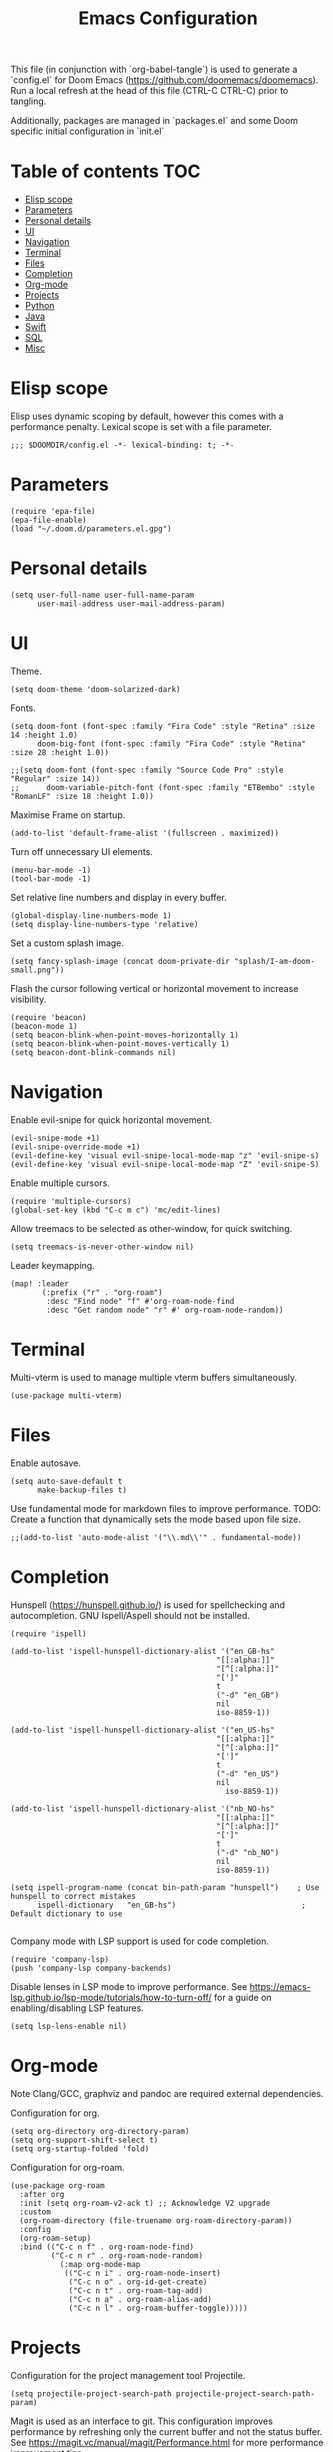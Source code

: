 #+TITLE: Emacs Configuration
#+PROPERTY: header-args :tangle config.el

This file (in conjunction with `org-babel-tangle`) is used to generate a
`config.el` for Doom Emacs (https://github.com/doomemacs/doomemacs). Run a local refresh at the head of this file (CTRL-C CTRL-C) prior to tangling.

Additionally, packages are managed in `packages.el` and some Doom specific initial configuration in `init.el`

* Table of contents :TOC:
- [[#elisp-scope][Elisp scope]]
- [[#parameters][Parameters]]
- [[#personal-details][Personal details]]
- [[#ui][UI]]
- [[#navigation][Navigation]]
- [[#terminal][Terminal]]
- [[#files][Files]]
- [[#completion][Completion]]
- [[#org-mode][Org-mode]]
- [[#projects][Projects]]
- [[#python][Python]]
- [[#java][Java]]
- [[#swift][Swift]]
- [[#sql][SQL]]
- [[#misc][Misc]]

* Elisp scope

Elisp uses dynamic scoping by default, however this comes with a performance penalty. Lexical scope is set with a file parameter.
#+begin_src elisp
;;; $DOOMDIR/config.el -*- lexical-binding: t; -*-
#+end_src

* Parameters

#+begin_src elisp
(require 'epa-file)
(epa-file-enable)
(load "~/.doom.d/parameters.el.gpg")
#+end_src

* Personal details

#+begin_src elisp
(setq user-full-name user-full-name-param
      user-mail-address user-mail-address-param)
#+end_src

* UI  

Theme.
#+begin_src elisp
(setq doom-theme 'doom-solarized-dark)
#+end_src

Fonts.
#+begin_src elisp
(setq doom-font (font-spec :family "Fira Code" :style "Retina" :size 14 :height 1.0)
      doom-big-font (font-spec :family "Fira Code" :style "Retina" :size 28 :height 1.0))

;;(setq doom-font (font-spec :family "Source Code Pro" :style "Regular" :size 14))
;;      doom-variable-pitch-font (font-spec :family "ETBembo" :style "RomanLF" :size 18 :height 1.0))
#+end_src

Maximise Frame on startup.
#+begin_src elisp
(add-to-list 'default-frame-alist '(fullscreen . maximized))
#+end_src

Turn off unnecessary UI elements.
#+begin_src elisp
(menu-bar-mode -1)
(tool-bar-mode -1)
#+end_src

Set relative line numbers and display in every buffer.
#+begin_src elisp
(global-display-line-numbers-mode 1)
(setq display-line-numbers-type 'relative)
#+end_src

Set a custom splash image.
#+begin_src elisp
(setq fancy-splash-image (concat doom-private-dir "splash/I-am-doom-small.png"))
#+end_src

Flash the cursor following vertical or horizontal movement to increase visibility.
#+begin_src elisp
(require 'beacon)
(beacon-mode 1)
(setq beacon-blink-when-point-moves-horizontally 1)
(setq beacon-blink-when-point-moves-vertically 1)
(setq beacon-dont-blink-commands nil)
#+end_src

* Navigation

Enable evil-snipe for quick horizontal movement.
#+begin_src elisp
(evil-snipe-mode +1)
(evil-snipe-override-mode +1)
(evil-define-key 'visual evil-snipe-local-mode-map "z" 'evil-snipe-s)
(evil-define-key 'visual evil-snipe-local-mode-map "Z" 'evil-snipe-S)
#+end_src

Enable multiple cursors.
#+begin_src elisp
(require 'multiple-cursors)
(global-set-key (kbd "C-c m c") 'mc/edit-lines)
#+end_src

Allow treemacs to be selected as other-window, for quick switching.
#+begin_src elisp
(setq treemacs-is-never-other-window nil)
#+end_src

Leader keymapping.
#+begin_src elisp
(map! :leader
       (:prefix ("r" . "org-roam")
        :desc "Find node" "f" #'org-roam-node-find
        :desc "Get random node" "r" #' org-roam-node-random))
#+end_src

* Terminal

Multi-vterm is used to manage multiple vterm buffers simultaneously.
#+begin_src elisp
(use-package multi-vterm)
#+end_src

* Files

Enable autosave.
#+begin_src elisp
(setq auto-save-default t
      make-backup-files t)
#+end_src

Use fundamental mode for markdown files to improve performance.
TODO: Create a function that dynamically sets the mode based upon file size.
#+begin_src elisp
;;(add-to-list 'auto-mode-alist '("\\.md\\'" . fundamental-mode))
#+end_src

* Completion

Hunspell (https://hunspell.github.io/) is used for spellchecking and autocompletion. GNU Ispell/Aspell should not be installed.
#+begin_src
(require 'ispell)

(add-to-list 'ispell-hunspell-dictionary-alist '("en_GB-hs"
                                              "[[:alpha:]]"
                                              "[^[:alpha:]]"
                                              "[']"
                                              t
                                              ("-d" "en_GB")
                                              nil
                                              iso-8859-1))

(add-to-list 'ispell-hunspell-dictionary-alist '("en_US-hs"
                                              "[[:alpha:]]"
                                              "[^[:alpha:]]"
                                              "[']"
                                              t
                                              ("-d" "en_US")
                                              nil
                                                iso-8859-1))

(add-to-list 'ispell-hunspell-dictionary-alist '("nb_NO-hs"
                                              "[[:alpha:]]"
                                              "[^[:alpha:]]"
                                              "[']"
                                              t
                                              ("-d" "nb_NO")
                                              nil
                                              iso-8859-1))

(setq ispell-program-name (concat bin-path-param "hunspell")    ; Use hunspell to correct mistakes
      ispell-dictionary   "en_GB-hs")                            ; Default dictionary to use

#+end_src

Company mode with LSP support is used for code completion.
#+begin_src elisp
(require 'company-lsp)
(push 'company-lsp company-backends)
#+end_src

Disable lenses in LSP mode to improve performance. See https://emacs-lsp.github.io/lsp-mode/tutorials/how-to-turn-off/ for a guide on enabling/disabling LSP features.
#+begin_src
(setq lsp-lens-enable nil)
#+end_src

* Org-mode

Note Clang/GCC, graphviz and pandoc are required external dependencies.

Configuration for org.
#+begin_src elisp
(setq org-directory org-directory-param)
(setq org-support-shift-select t)
(setq org-startup-folded 'fold)
#+end_src

Configuration for org-roam.
#+begin_src elisp
(use-package org-roam
  :after org
  :init (setq org-roam-v2-ack t) ;; Acknowledge V2 upgrade
  :custom
  (org-roam-directory (file-truename org-roam-directory-param))
  :config
  (org-roam-setup)
  :bind (("C-c n f" . org-roam-node-find)
         ("C-c n r" . org-roam-node-random)
           (:map org-mode-map
            (("C-c n i" . org-roam-node-insert)
             ("C-c n o" . org-id-get-create)
             ("C-c n t" . org-roam-tag-add)
             ("C-c n a" . org-roam-alias-add)
             ("C-c n l" . org-roam-buffer-toggle)))))
#+end_src

* Projects

Configuration for the project management tool Projectile.
#+begin_src elisp
(setq projectile-project-search-path projectile-project-search-path-param)
#+end_src

Magit is used as an interface to git. This configuration improves performance by refreshing only the current buffer and not the status buffer. See https://magit.vc/manual/magit/Performance.html for more performance improvement tips.
#+begin_src elisp
(setq magit-refresh-status-buffer nil)
#+end_src

* Python

Configuration for Pyenv.
#+begin_src elisp
(use-package pyvenv
  :ensure t
  :init
  (setenv "WORKON_HOME" pyenv-directory-param))

(require 'pyenv-mode)
#+end_src

#+RESULTS:
: pyenv-mode

Activate a Pyenv environment with a matching name when switching to a Projectile project.
#+begin_src elisp
(defun projectile-pyenv-mode-set ()
  (let ((project (projectile-project-name)))
    (if (member project (pyenv-mode-versions))
        (pyenv-mode-set project)
      (pyenv-mode-unset))))

(add-hook 'projectile-after-switch-project-hook 'projectile-pyenv-mode-set)
#+end_src

Configuration of Microsoft Language Server for LSP mode; including auto installation in the active Python environment.
#+begin_src elisp
(use-package lsp-python-ms
  :ensure t
  :init (setq lsp-python-ms-auto-install-server t)
  :hook (python-mode . (lambda ()
                          (require 'lsp-python-ms)
                          (lsp))))  ; or lsp-deferred
#+end_src

Deprecated Anaconda configuration.
#+begin_src elisp
;; CONDA
;;(require 'conda)
;;(setq conda-env-home-directory "$CASKROOM-PATH-PARAM/miniconda/base/condabin/conda")
;;(custom-set-variables
;; '(conda-anaconda-home "$CASKROOM-PATH-PARAM/miniconda/base/"))
;;(conda-env-initialize-interactive-shells)
;;(conda-env-initialize-eshell)
#+end_src

* Java

Enable Eclipse LSP for Java. Requires installation of the JDK.
#+begin_src elisp
(use-package lsp-java
:ensure t
:config (add-hook 'java-mode-hook 'lsp))

(setenv "JAVA_HOME" java-home-param)
(setq lsp-java-java-path lsp-java-java-path-param)
#+end_src

* Swift

Enable Swift mode with Apple Sourcekit LSP. Requires installation of XCode.
#+begin_src elisp
(use-package lsp-sourcekit
  :after lsp-mode
  :config
  (setq lsp-sourcekit-executable lsp-sourcekit-executable-param))

(use-package swift-mode
  :hook (swift-mode . (lambda () (lsp))))
#+end_src

* SQL

EJC-SQL is used for running database queries from within an org file. This requires installation of Lein for Clojure. Also see https://quabr.com/64274647/clojure-cider-on-catalina-the-lein-executable-isn-t-on-your-exec-path
#+begin_src elisp
(require 'ejc-sql)
(setq nrepl-sync-request-timeout nil)
#+end_src

Create an EJC-SQL database connection. This requires a JDBC driver for the given database.
#+begin_src elisp
(ejc-create-connection
   ejc-connection-name-param
   :dependencies ejc-dependencies-param
   :classpath ejc-classpath-param
   :connection-uri ejc-connection-uri-param
   )
#+end_src

Set the format of results from EJC-SQL.
#+begin_src elisp
(setq ejc-result-table-impl 'orgtbl-mode)

(add-hook 'ejc-sql-connected-hook
          (lambda ()
            (ejc-set-fetch-size 50)
            (ejc-set-max-rows 50)
            (ejc-set-show-too-many-rows-message t)
            (ejc-set-column-width-limit 1000)
            (ejc-set-use-unicode t)))
#+end_src

* Misc

Enable Pocket for viewing bookmarks.
#+begin_src elisp
(require 'pocket-reader)
#+end_src
